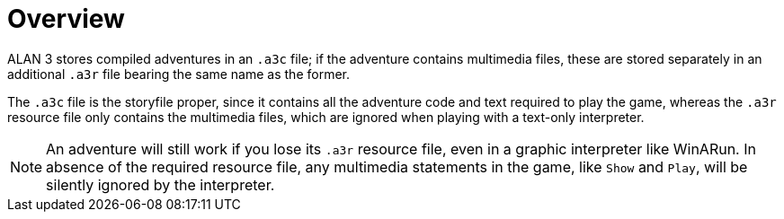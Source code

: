 [preface]
= Overview

ALAN{nbsp}3 stores compiled adventures in an `.a3c` file; if the adventure contains multimedia files, these are stored separately in an additional `.a3r` file bearing the same name as the former.

The `.a3c` file is the storyfile proper, since it contains all the adventure code and text required to play the game, whereas the `.a3r` resource file only contains the multimedia files, which are ignored when playing with a text-only interpreter.

NOTE: An adventure will still work if you lose its `.a3r` resource file, even in a graphic interpreter like WinARun.
In absence of the required resource file, any multimedia statements in the game, like `Show` and `Play`, will be silently ignored by the interpreter.
